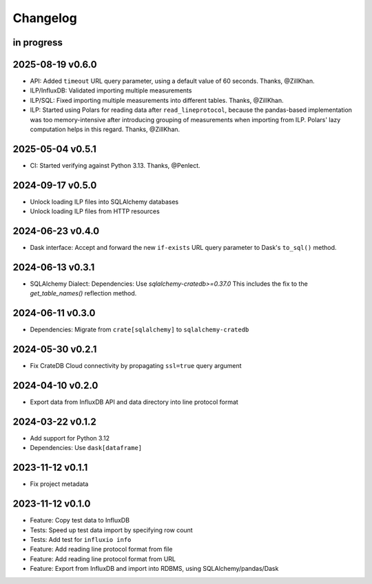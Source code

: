 #########
Changelog
#########


in progress
===========

2025-08-19 v0.6.0
=================
- API: Added ``timeout`` URL query parameter, using a default value of 60 seconds.
  Thanks, @ZillKhan.
- ILP/InfluxDB: Validated importing multiple measurements
- ILP/SQL: Fixed importing multiple measurements into different tables.
  Thanks, @ZillKhan.
- ILP: Started using Polars for reading data after ``read_lineprotocol``,
  because the pandas-based implementation was too memory-intensive after
  introducing grouping of measurements when importing from ILP. Polars'
  lazy computation helps in this regard. Thanks, @ZillKhan.

2025-05-04 v0.5.1
=================
- CI: Started verifying against Python 3.13. Thanks, @Penlect.

2024-09-17 v0.5.0
=================
- Unlock loading ILP files into SQLAlchemy databases
- Unlock loading ILP files from HTTP resources

2024-06-23 v0.4.0
=================
- Dask interface: Accept and forward the new ``if-exists`` URL query
  parameter to Dask's ``to_sql()`` method.

2024-06-13 v0.3.1
=================
- SQLAlchemy Dialect: Dependencies: Use `sqlalchemy-cratedb>=0.37.0`
  This includes the fix to the `get_table_names()` reflection method.

2024-06-11 v0.3.0
=================
- Dependencies: Migrate from ``crate[sqlalchemy]`` to ``sqlalchemy-cratedb``

2024-05-30 v0.2.1
=================
- Fix CrateDB Cloud connectivity by propagating ``ssl=true`` query argument

2024-04-10 v0.2.0
=================
- Export data from InfluxDB API and data directory into line protocol format

2024-03-22 v0.1.2
=================
- Add support for Python 3.12
- Dependencies: Use ``dask[dataframe]``

2023-11-12 v0.1.1
=================
- Fix project metadata

2023-11-12 v0.1.0
=================
- Feature: Copy test data to InfluxDB
- Tests: Speed up test data import by specifying row count
- Tests: Add test for ``influxio info``
- Feature: Add reading line protocol format from file
- Feature: Add reading line protocol format from URL
- Feature: Export from InfluxDB and import into RDBMS,
  using SQLAlchemy/pandas/Dask
